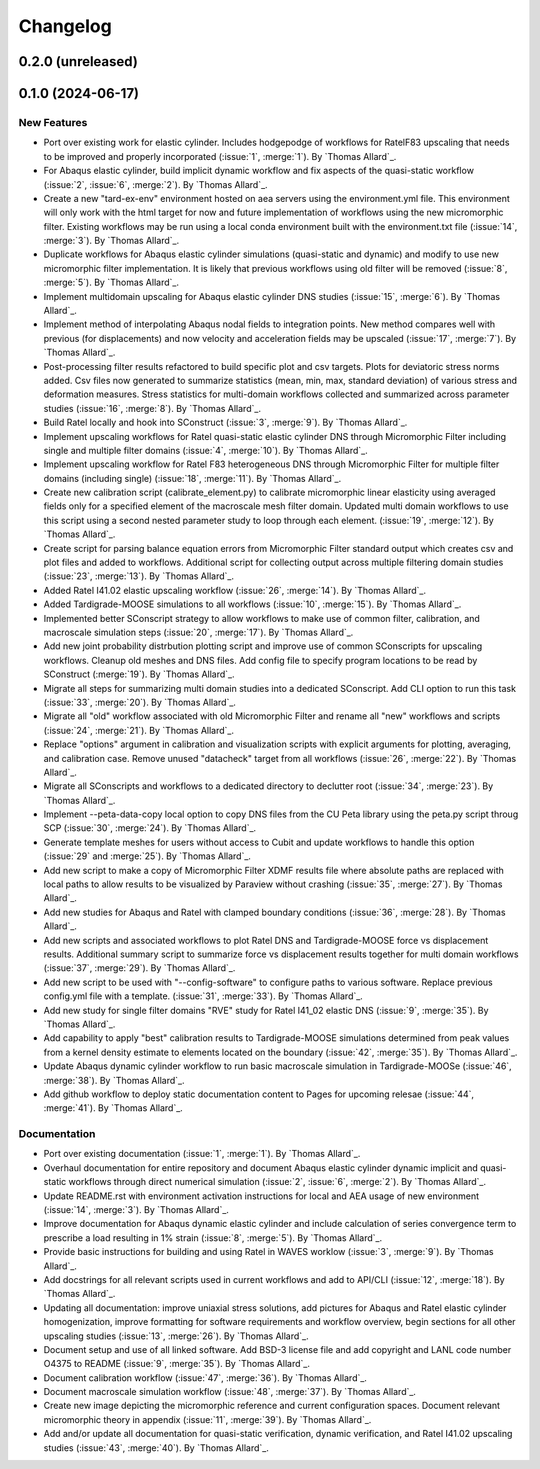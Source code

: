 .. _changelog:

#########
Changelog
#########

******************
0.2.0 (unreleased)
******************

******************
0.1.0 (2024-06-17)
******************

New Features
============
- Port over existing work for elastic cylinder. Includes hodgepodge of workflows for
  RatelF83 upscaling that needs to be improved and properly incorporated
  (:issue:`1`, :merge:`1`). By `Thomas Allard`_.
- For Abaqus elastic cylinder, build implicit dynamic workflow and fix aspects of the
  quasi-static workflow (:issue:`2`, :issue:`6`, :merge:`2`). By `Thomas Allard`_.
- Create a new "tard-ex-env" environment hosted on aea servers using the environment.yml
  file. This environment will only work with the html target for now and future
  implementation of workflows using the new micromorphic filter. Existing workflows
  may be run using a local conda environment built with the environment.txt file
  (:issue:`14`, :merge:`3`). By `Thomas Allard`_.
- Duplicate workflows for Abaqus elastic cylinder simulations (quasi-static and dynamic)
  and modify to use new micromorphic filter implementation. It is likely that previous
  workflows using old filter will be removed (:issue:`8`, :merge:`5`).
  By `Thomas Allard`_.
- Implement multidomain upscaling for Abaqus elastic cylinder DNS studies
  (:issue:`15`, :merge:`6`). By `Thomas Allard`_.
- Implement method of interpolating Abaqus nodal fields to integration points. New method
  compares well with previous (for displacements) and now velocity and acceleration
  fields may be upscaled (:issue:`17`, :merge:`7`). By `Thomas Allard`_.
- Post-processing filter results refactored to build specific plot and csv targets.
  Plots for deviatoric stress norms added. Csv files now generated to summarize statistics
  (mean, min, max, standard deviation) of various stress and deformation measures.
  Stress statistics for multi-domain workflows collected and summarized across
  parameter studies (:issue:`16`, :merge:`8`). By `Thomas Allard`_.
- Build Ratel locally and hook into SConstruct (:issue:`3`, :merge:`9`).
  By `Thomas Allard`_.
- Implement upscaling workflows for Ratel quasi-static elastic cylinder DNS
  through Micromorphic Filter including single and multiple filter domains
  (:issue:`4`, :merge:`10`). By `Thomas Allard`_.
- Implement upscaling workflow for Ratel F83 heterogeneous DNS through 
  Micromorphic Filter for multiple filter domains (including single)
  (:issue:`18`, :merge:`11`). By `Thomas Allard`_.
- Create new calibration script (calibrate_element.py) to calibrate micromorphic
  linear elasticity using averaged fields only for a specified element of the
  macroscale mesh filter domain. Updated multi domain workflows to use this script
  using a second nested parameter study to loop through each element.
  (:issue:`19`, :merge:`12`). By `Thomas Allard`_.
- Create script for parsing balance equation errors from Micromorphic Filter standard
  output which creates csv and plot files and added to workflows. Additional script
  for collecting output across multiple filtering domain studies
  (:issue:`23`, :merge:`13`). By `Thomas Allard`_.
- Added Ratel I41.02 elastic upscaling workflow (:issue:`26`, :merge:`14`).
  By `Thomas Allard`_.
- Added Tardigrade-MOOSE simulations to all workflows (:issue:`10`, :merge:`15`).
  By `Thomas Allard`_.
- Implemented better SConscript strategy to allow workflows to make use of common
  filter, calibration, and macroscale simulation steps (:issue:`20`, :merge:`17`).
  By `Thomas Allard`_.
- Add new joint probability distrbution plotting script and improve use of common
  SConscripts for upscaling workflows. Cleanup old meshes and DNS files. Add
  config file to specify program locations to be read by SConstruct
  (:merge:`19`). By `Thomas Allard`_.
- Migrate all steps for summarizing multi domain studies into a dedicated
  SConscript. Add CLI option to run this task (:issue:`33`, :merge:`20`).
  By `Thomas Allard`_.
- Migrate all "old" workflow associated with old Micromorphic Filter and rename
  all "new" workflows and scripts (:issue:`24`, :merge:`21`).
  By `Thomas Allard`_.
- Replace "options" argument in calibration and visualization scripts with explicit
  arguments for plotting, averaging, and calibration case. Remove unused "datacheck"
  target from all workflows (:issue:`26`, :merge:`22`). By `Thomas Allard`_.
- Migrate all SConscripts and workflows to a dedicated directory to declutter root
  (:issue:`34`, :merge:`23`). By `Thomas Allard`_.
- Implement --peta-data-copy local option to copy DNS files from the CU Peta library
  using the peta.py script throug SCP (:issue:`30`, :merge:`24`).
  By `Thomas Allard`_.
- Generate template meshes for users without access to Cubit and update workflows
  to handle this option (:issue:`29` and :merge:`25`). By `Thomas Allard`_.
- Add new script to make a copy of Micromorphic Filter XDMF results file where
  absolute paths are replaced with local paths to allow results to be visualized
  by Paraview without crashing (:issue:`35`, :merge:`27`). By `Thomas Allard`_.
- Add new studies for Abaqus and Ratel with clamped boundary conditions
  (:issue:`36`, :merge:`28`). By `Thomas Allard`_.
- Add new scripts and associated workflows to plot Ratel DNS and Tardigrade-MOOSE
  force vs displacement results. Additional summary script to summarize
  force vs displacement results together for multi domain workflows
  (:issue:`37`, :merge:`29`). By `Thomas Allard`_.
- Add new script to be used with "--config-software" to configure paths to
  various software. Replace previous config.yml file with a template.
  (:issue:`31`, :merge:`33`). By `Thomas Allard`_.
- Add new study for single filter domains "RVE" study for Ratel I41_02 elastic
  DNS (:issue:`9`, :merge:`35`). By `Thomas Allard`_.
- Add capability to apply "best" calibration results to Tardigrade-MOOSE simulations
  determined from peak values from a kernel density estimate to elements located on
  the boundary (:issue:`42`, :merge:`35`). By `Thomas Allard`_.
- Update Abaqus dynamic cylinder workflow to run basic macroscale simulation in
  Tardigrade-MOOSe (:issue:`46`, :merge:`38`). By `Thomas Allard`_.
- Add github workflow to deploy static documentation content to Pages for upcoming
  relesae (:issue:`44`, :merge:`41`). By `Thomas Allard`_.

Documentation
=============
- Port over existing documentation (:issue:`1`, :merge:`1`). By `Thomas Allard`_.
- Overhaul documentation for entire repository and document Abaqus elastic cylinder
  dynamic implicit and quasi-static workflows through direct numerical simulation
  (:issue:`2`, :issue:`6`, :merge:`2`). By `Thomas Allard`_.
- Update README.rst with environment activation instructions for local and AEA
  usage of new environment (:issue:`14`, :merge:`3`). By `Thomas Allard`_.
- Improve documentation for Abaqus dynamic elastic cylinder and include calculation
  of series convergence term to prescribe a load resulting in 1% strain
  (:issue:`8`, :merge:`5`). By `Thomas Allard`_.
- Provide basic instructions for building and using Ratel in WAVES worklow
  (:issue:`3`, :merge:`9`). By `Thomas Allard`_.
- Add docstrings for all relevant scripts used in current workflows and add to 
  API/CLI (:issue:`12`, :merge:`18`). By `Thomas Allard`_.
- Updating all documentation: improve uniaxial stress solutions, add pictures for
  Abaqus and Ratel elastic cylinder homogenization, improve formatting for software
  requirements and workflow overview, begin sections for all other upscaling
  studies (:issue:`13`, :merge:`26`). By `Thomas Allard`_.
- Document setup and use of all linked software. Add BSD-3 license file and add
  copyright and LANL code number O4375 to README
  (:issue:`9`, :merge:`35`). By `Thomas Allard`_.
- Document calibration workflow (:issue:`47`, :merge:`36`). By `Thomas Allard`_.
- Document macroscale simulation workflow (:issue:`48`, :merge:`37`).
  By `Thomas Allard`_.
- Create new image depicting the micromorphic reference and current configuration spaces.
  Document relevant micromorphic theory in appendix (:issue:`11`, :merge:`39`).
  By `Thomas Allard`_.
- Add and/or update all documentation for quasi-static verification, dynamic verification,
  and Ratel I41.02 upscaling studies (:issue:`43`, :merge:`40`). By `Thomas Allard`_.
